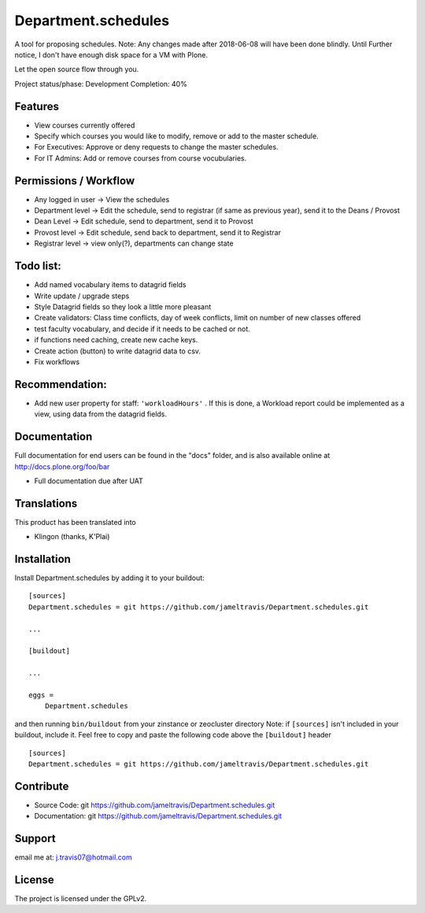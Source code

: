 .. This README is meant for consumption by humans and pypi. Pypi can render rst files so please do not use Sphinx features.
   If you want to learn more about writing documentation, please check out: http://docs.plone.org/about/documentation_styleguide.html
   This text does not appear on pypi or github. It is a comment.

==============================================================================
Department.schedules
==============================================================================

A tool for proposing schedules. Note: Any changes made after 2018-06-08 will have been done blindly. Until Further notice, I don't have enough disk space for a VM with Plone. 

Let the open source flow through you.

Project status/phase: Development
Completion: 40%

Features
--------

- View courses currently offered
- Specify which courses you would like to modify, remove or add to the master schedule.
- For Executives: Approve or deny requests to change the master schedules.
- For IT Admins: Add or remove courses from course vocubularies.

Permissions / Workflow
----------------------

- Any logged in user -> View the schedules
- Department level -> Edit the schedule, send to registrar (if same as previous year), send it to the Deans / Provost
- Dean Level -> Edit schedule, send to department, send it to Provost
- Provost level -> Edit schedule, send back to department, send it to Registrar
- Registrar level -> view only(?), departments can change state

Todo list:
----------

- Add named vocabulary items to datagrid fields
- Write update / upgrade steps
- Style Datagrid fields so they look a little more pleasant
- Create validators: Class time conflicts, day of week conflicts, limit on number of new classes offered
- test faculty vocabulary, and decide if it needs to be cached or not.
- if functions need caching, create new cache keys.
- Create action (button) to write datagrid data to csv.
- Fix workflows


Recommendation:
---------------

- Add new user property for staff: ``'workloadHours'`` . If this is done, a Workload report could be implemented as a view, using data from the datagrid fields.

Documentation
-------------

Full documentation for end users can be found in the "docs" folder, and is also available online at http://docs.plone.org/foo/bar

- Full documentation due after UAT


Translations
------------

This product has been translated into

- Klingon (thanks, K'Plai)


Installation
------------

Install Department.schedules by adding it to your buildout::

    [sources]
    Department.schedules = git https://github.com/jameltravis/Department.schedules.git

    ...

    [buildout]

    ...

    eggs =
        Department.schedules


and then running ``bin/buildout`` from your zinstance or zeocluster directory 
Note: if ``[sources]`` isn't included in your buildout, include it. Feel free to copy and paste
the following code above the ``[buildout]`` header ::
    [sources]
    Department.schedules = git https://github.com/jameltravis/Department.schedules.git




Contribute
----------

- Source Code: git https://github.com/jameltravis/Department.schedules.git
- Documentation: git https://github.com/jameltravis/Department.schedules.git


Support
-------

email me at: j.travis07@hotmail.com


License
-------

The project is licensed under the GPLv2.

